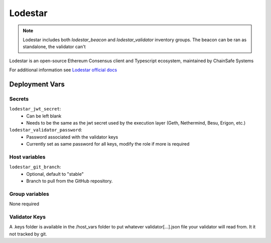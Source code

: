 Lodestar
========

.. image:: https://raw.githubusercontent.com/ChainSafe/lodestar/unstable/assets/lodestar_icon_300.png
    :height: 150

.. note::
    Lodestar includes both `lodestar_beacon` and `lodestar_validator` inventory groups. The beacon can be
    ran as standalone, the validator can't

Lodestar is an open-source Ethereum Consensus client and Typescript ecosystem, maintained by ChainSafe Systems

For additional information see `Lodestar official docs <https://chainsafe.github.io/lodestar/>`_

Deployment Vars
---------------

Secrets
*******

``lodestar_jwt_secret``:
    * Can be left blank
    * Needs to be the same as the jwt secret used by the execution layer (Geth, Nethermind, Besu, Erigon, etc.)

``lodestar_validator_password``:
    * Password associated with the validator keys
    * Currently set as same password for all keys, modify the role if more is required

Host variables
**************

``lodestar_git_branch``:
    * Optional, default to "stable"
    * Branch to pull from the GitHub repository.

Group variables
***************

None required

Validator Keys
**************

A .keys folder is available in the /host_vars folder to put whatever validator[...].json file your validator will read
from. It it not tracked by git.
